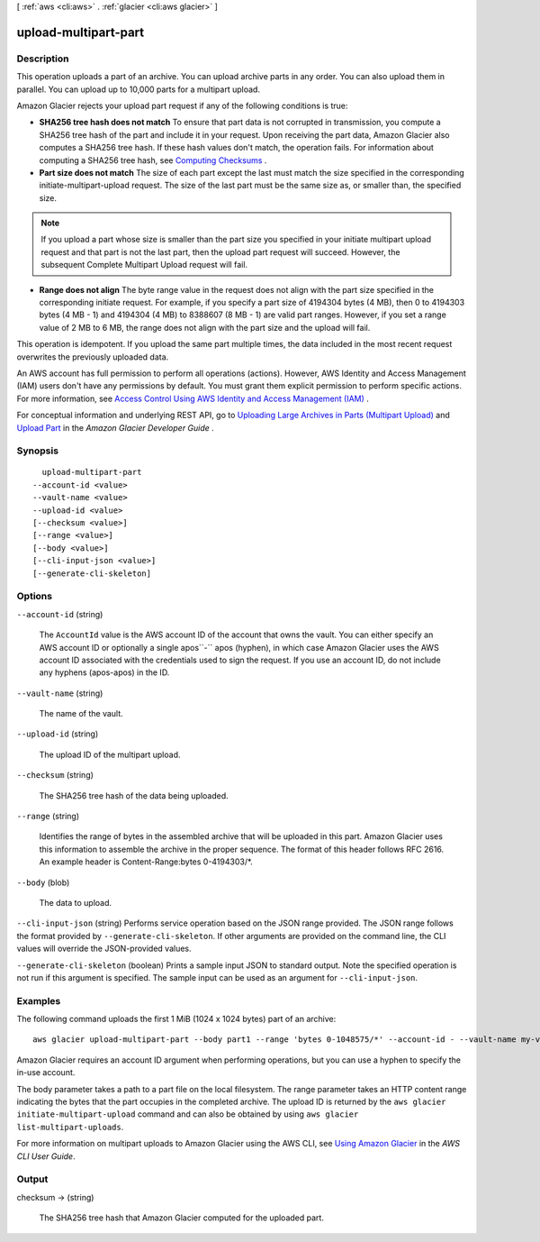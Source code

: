 [ :ref:`aws <cli:aws>` . :ref:`glacier <cli:aws glacier>` ]

.. _cli:aws glacier upload-multipart-part:


*********************
upload-multipart-part
*********************



===========
Description
===========



This operation uploads a part of an archive. You can upload archive parts in any order. You can also upload them in parallel. You can upload up to 10,000 parts for a multipart upload.

 

Amazon Glacier rejects your upload part request if any of the following conditions is true:

 

 
* **SHA256 tree hash does not match** To ensure that part data is not corrupted in transmission, you compute a SHA256 tree hash of the part and include it in your request. Upon receiving the part data, Amazon Glacier also computes a SHA256 tree hash. If these hash values don't match, the operation fails. For information about computing a SHA256 tree hash, see `Computing Checksums`_ . 
 
* **Part size does not match** The size of each part except the last must match the size specified in the corresponding  initiate-multipart-upload request. The size of the last part must be the same size as, or smaller than, the specified size. 

.. note::

  If you upload a part whose size is smaller than the part size you specified in your initiate multipart upload request and that part is not the last part, then the upload part request will succeed. However, the subsequent Complete Multipart Upload request will fail.

 
 
* **Range does not align** The byte range value in the request does not align with the part size specified in the corresponding initiate request. For example, if you specify a part size of 4194304 bytes (4 MB), then 0 to 4194303 bytes (4 MB - 1) and 4194304 (4 MB) to 8388607 (8 MB - 1) are valid part ranges. However, if you set a range value of 2 MB to 6 MB, the range does not align with the part size and the upload will fail. 
 

 

This operation is idempotent. If you upload the same part multiple times, the data included in the most recent request overwrites the previously uploaded data.

 

An AWS account has full permission to perform all operations (actions). However, AWS Identity and Access Management (IAM) users don't have any permissions by default. You must grant them explicit permission to perform specific actions. For more information, see `Access Control Using AWS Identity and Access Management (IAM)`_ .

 

For conceptual information and underlying REST API, go to `Uploading Large Archives in Parts (Multipart Upload)`_ and `Upload Part`_ in the *Amazon Glacier Developer Guide* .



========
Synopsis
========

::

    upload-multipart-part
  --account-id <value>
  --vault-name <value>
  --upload-id <value>
  [--checksum <value>]
  [--range <value>]
  [--body <value>]
  [--cli-input-json <value>]
  [--generate-cli-skeleton]




=======
Options
=======

``--account-id`` (string)


  The ``AccountId`` value is the AWS account ID of the account that owns the vault. You can either specify an AWS account ID or optionally a single apos``-`` apos (hyphen), in which case Amazon Glacier uses the AWS account ID associated with the credentials used to sign the request. If you use an account ID, do not include any hyphens (apos-apos) in the ID. 

  

``--vault-name`` (string)


  The name of the vault.

  

``--upload-id`` (string)


  The upload ID of the multipart upload.

  

``--checksum`` (string)


  The SHA256 tree hash of the data being uploaded. 

  

``--range`` (string)


  Identifies the range of bytes in the assembled archive that will be uploaded in this part. Amazon Glacier uses this information to assemble the archive in the proper sequence. The format of this header follows RFC 2616. An example header is Content-Range:bytes 0-4194303/*.

  

``--body`` (blob)


  The data to upload.

  

``--cli-input-json`` (string)
Performs service operation based on the JSON range provided. The JSON range follows the format provided by ``--generate-cli-skeleton``. If other arguments are provided on the command line, the CLI values will override the JSON-provided values.

``--generate-cli-skeleton`` (boolean)
Prints a sample input JSON to standard output. Note the specified operation is not run if this argument is specified. The sample input can be used as an argument for ``--cli-input-json``.



========
Examples
========

The following command uploads the first 1 MiB (1024 x 1024 bytes) part of an archive::

  aws glacier upload-multipart-part --body part1 --range 'bytes 0-1048575/*' --account-id - --vault-name my-vault --upload-id 19gaRezEXAMPLES6Ry5YYdqthHOC_kGRCT03L9yetr220UmPtBYKk-OssZtLqyFu7sY1_lR7vgFuJV6NtcV5zpsJ

Amazon Glacier requires an account ID argument when performing operations, but you can use a hyphen to specify the in-use account. 

The body parameter takes a path to a part file on the local filesystem. The range parameter takes an HTTP content range indicating the bytes that the part occupies in the completed archive. The upload ID is returned by the ``aws glacier initiate-multipart-upload`` command and can also be obtained by using ``aws glacier list-multipart-uploads``.

For more information on multipart uploads to Amazon Glacier using the AWS CLI, see `Using Amazon Glacier`_ in the *AWS CLI User Guide*.

.. _`Using Amazon Glacier`: http://docs.aws.amazon.com/cli/latest/userguide/cli-using-glacier.html

======
Output
======

checksum -> (string)

  

  The SHA256 tree hash that Amazon Glacier computed for the uploaded part.

  

  



.. _Computing Checksums: http://docs.aws.amazon.com/amazonglacier/latest/dev/checksum-calculations.html
.. _Upload Part: http://docs.aws.amazon.com/amazonglacier/latest/dev/api-upload-part.html
.. _Uploading Large Archives in Parts (Multipart Upload): http://docs.aws.amazon.com/amazonglacier/latest/dev/uploading-archive-mpu.html
.. _Access Control Using AWS Identity and Access Management (IAM): http://docs.aws.amazon.com/amazonglacier/latest/dev/using-iam-with-amazon-glacier.html
